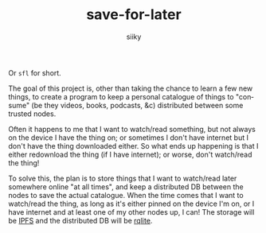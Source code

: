 #+TITLE: save-for-later
#+AUTHOR: siiky
#+LANGUAGE: en

Or =sfl= for short.

The goal of this project is, other than taking the chance to learn a few new
things, to create a program to keep a personal catalogue of things to "consume"
(be they videos, books, podcasts, &c) distributed between some trusted nodes.

Often it happens to me that I want to watch/read something, but not always on
the device I have the thing on; or sometimes I don't have internet but I don't
have the thing downloaded either. So what ends up happening is that I either
redownload the thing (if I have internet); or worse, don't watch/read the thing!

To solve this, the plan is to store things that I want to watch/read later
somewhere online "at all times", and keep a distributed DB between the nodes to
save the actual catalogue. When the time comes that I want to watch/read the
thing, as long as it's either pinned on the device I'm on, or I have internet
and at least one of my other nodes up, I can! The storage will be [[https://ipfs.io][IPFS]] and the
distributed DB will be [[https://github.com/rqlite/rqlite][rqlite]].
